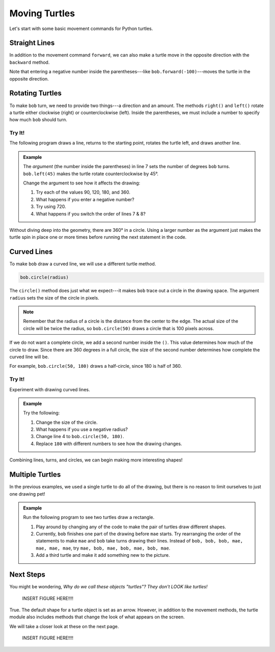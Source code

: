 Moving Turtles
==============

Let's start with some basic movement commands for Python turtles.

Straight Lines
--------------

In addition to the movement command ``forward``, we can also make a turtle move
in the opposite direction with the ``backward`` method.

.. todo:: Insert second turtle appendix repl here.

.. sourcecode:: Python
   :linenos:

   import turtle

   bob = turtle.Turtle()
   bob.forward(100)
   bob.backward(150)

Note that entering a negative number inside the parentheses---like
``bob.forward(-100)``---moves the turtle in the opposite direction.

Rotating Turtles
----------------

To make ``bob`` turn, we need to provide two things---a direction and an
amount. The methods ``right()`` and ``left()`` rotate a turtle either clockwise
(right) or counterclockwise (left). Inside the parentheses, we must include a
number to specify how much ``bob`` should turn.

Try It!
^^^^^^^

The following program draws a line, returns to the starting point, rotates the
turtle left, and draws another line.

.. admonition:: Example

   .. todo:: Insert second turtle appendix repl here.

   .. sourcecode:: Python
      :linenos:

      import turtle

      bob = turtle.Turtle()   # Create a turtle named bob.
      bob.forward(100)        # Move bob forward 100 units.
      bob.backward(100)       # Return bob to the starting position.

      bob.left(45)            # Turn bob left 45 degrees.
      bob.forward(100)        # Move bob forward 100 units.

   The *argument* (the number inside the parentheses) in line 7 sets the number
   of degrees ``bob`` turns. ``bob.left(45)`` makes the turtle rotate
   counterclockwise by 45°.
   
   Change the argument to see how it affects the drawing:

   #. Try each of the values 90, 120, 180, and 360.
   #. What happens if you enter a negative number?
   #. Try using 720.
   #. What happens if you switch the order of lines 7 & 8?

Without diving deep into the geometry, there are 360° in a circle. Using a
larger number as the argument just makes the turtle spin in place one or more
times before running the next statement in the code.

Curved Lines
------------

To make ``bob`` draw a curved line, we will use a different turtle method.

.. sourcecode:: Python

   bob.circle(radius)

The ``circle()`` method does just what we expect---it makes ``bob`` trace out
a circle in the drawing space. The argument ``radius`` sets the size of the
circle in pixels.

.. admonition:: Note

   Remember that the radius of a circle is the distance from the center to the
   edge. The actual size of the circle will be twice the radius, so
   ``bob.circle(50)`` draws a circle that is 100 pixels across.

If we do not want a complete circle, we add a second number inside the ``()``.
This value determines how much of the circle to draw. Since there are 360
degrees in a full circle, the size of the second number determines how complete
the curved line will be.

For example, ``bob.circle(50, 180)`` draws a half-circle, since 180 is half of
360.

Try It!
^^^^^^^

Experiment with drawing curved lines.

.. admonition:: Example

   .. todo:: Insert third turtle appendix repl here.

   .. sourcecode:: Python
      :linenos:

      import turtle

      bob = turtle.Turtle()   # Create a turtle named bob.
      bob.circle(50)          # Draw a circle with a radius of 50 pixels.
   
   Try the following:

   #. Change the size of the circle.
   #. What happens if you use a negative radius?
   #. Change line 4 to ``bob.circle(50, 180)``.
   #. Replace ``180`` with different numbers to see how the drawing changes.

Combining lines, turns, and circles, we can begin making more interesting
shapes!

.. figure:: ./figures/turtle-ice-cream.png
   :alt: Turtle drawing of an ice cream cone!

Multiple Turtles
----------------

In the previous examples, we used a single turtle to do all of the drawing, but
there is no reason to limit ourselves to just one drawing pet!

.. admonition:: Example

   Run the following program to see two turtles draw a rectangle.

   .. todo:: Insert fourth turtle appendix repl here.

   .. sourcecode:: Python
      :linenos:

      import turtle

      bob = turtle.Turtle()   # Create a turtle named bob.
      mae = turtle.Turtle()   # Create a turtle named mae.
      mae.color('green')      # Wow! We can change the line color.

      bob.forward(50)         # bob draws one part of the picture.
      bob.left(90)
      bob.forward(100)

      mae.left(90)            # mae draws the other part of the picture.
      mae.forward(100)
      mae.right(90)
      mae.forward(50)
   
   #. Play around by changing any of the code to make the pair of turtles draw
      different shapes.
   #. Currently, ``bob`` finishes one part of the drawing before ``mae`` starts.
      Try rearranging the order of the statements to make ``mae`` and ``bob``
      take turns drawing their lines. Instead of ``bob, bob, bob, mae, mae,
      mae, mae``, try ``mae, bob, mae, bob, mae, bob, mae``.
   #. Add a third turtle and make it add something new to the picture.

Next Steps
----------

You might be wondering, *Why do we call these objects "turtles"? They don't
LOOK like turtles!*

   INSERT FIGURE HERE!!!!

True. The default shape for a turtle object is set as an arrow. However, in
addition to the movement methods, the turtle module also includes methods that
change the look of what appears on the screen.

We will take a closer look at these on the next page.

   INSERT FIGURE HERE!!!!
